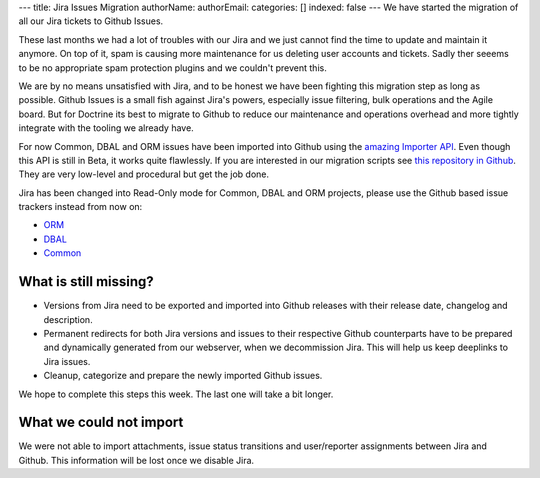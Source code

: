 ---
title: Jira Issues Migration
authorName: 
authorEmail: 
categories: []
indexed: false
---
We have started the migration of all our Jira tickets to Github Issues.

These last months we had a lot of troubles with our Jira and we just cannot
find the time to update and maintain it anymore. On top of it, spam is causing
more maintenance for us deleting user accounts and tickets. Sadly ther seeems
to be no appropriate spam protection plugins and we couldn't prevent this.

We are by no means unsatisfied with Jira, and to be honest we have been
fighting this migration step as long as possible. Github Issues is a small fish
against Jira's powers, especially issue filtering, bulk operations and the
Agile board. But for Doctrine its best to migrate to Github to reduce our
maintenance and operations overhead and more tightly integrate with the tooling
we already have.

For now Common, DBAL and ORM issues have been imported into Github using the
`amazing Importer API <https://gist.github.com/jonmagic/5282384165e0f86ef105>`_.
Even though this API is still in Beta, it works quite flawlessly. If you are
interested in our migration scripts see `this repository in
Github <https://github.com/doctrine/jira-github-issues>`_. They are very
low-level and procedural but get the job done.

Jira has been changed into Read-Only mode for Common, DBAL and ORM projects,
please use the Github based issue trackers instead from now on:

- `ORM <https://github.com/doctrine/doctrine2/issues>`_
- `DBAL <https://github.com/doctrine/dbal/issues>`_
- `Common <https://github.com/doctrine/common/issues>`_

What is still missing?
----------------------

- Versions from Jira need to be exported and imported into Github releases with
  their release date, changelog and description.

- Permanent redirects for both Jira versions and issues to their respective
  Github counterparts have to be prepared and dynamically generated from our
  webserver, when we decommission Jira. This will help us keep deeplinks to
  Jira issues.

- Cleanup, categorize and prepare the newly imported Github issues.

We hope to complete this steps this week. The last one will take a bit longer.

What we could not import
------------------------

We were not able to import attachments, issue status transitions and
user/reporter assignments between Jira and Github. This information will be
lost once we disable Jira.

